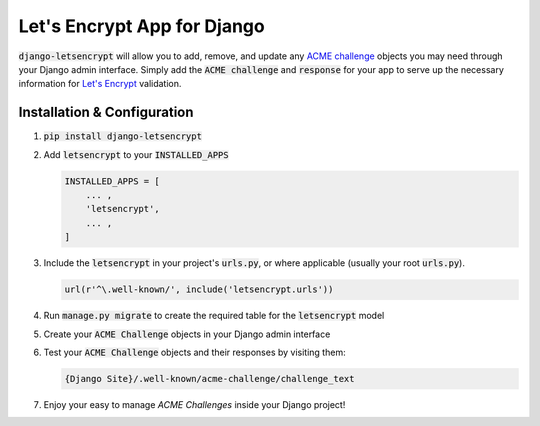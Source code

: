 Let's Encrypt App for Django
============================

.. image:: https://travis-ci.org/urda/django-letsencrypt.svg?branch=master
   :target: https://travis-ci.org/urda/django-letsencrypt

.. image:: https://codecov.io/gh/urda/django-letsencrypt/branch/master/graph/badge.svg
   :target: https://codecov.io/gh/urda/django-letsencrypt/branch/master

:code:`django-letsencrypt` will allow you to add, remove, and update any
`ACME challenge <https://letsencrypt.github.io/acme-spec/>`_ objects you may
need through your Django admin interface. Simply add the :code:`ACME challenge`
and :code:`response` for your app to serve up the necessary information for
`Let\'s Encrypt <https://letsencrypt.org/how-it-works/>`_ validation.

Installation & Configuration
----------------------------

#. :code:`pip install django-letsencrypt`

#. Add :code:`letsencrypt` to your :code:`INSTALLED_APPS`

   .. code:: python

       INSTALLED_APPS = [
           ... ,
           'letsencrypt',
           ... ,
       ]

#. Include the :code:`letsencrypt` in your project's :code:`urls.py`,
   or where applicable (usually your root :code:`urls.py`).

   .. code:: python

       url(r'^\.well-known/', include('letsencrypt.urls'))

#. Run :code:`manage.py migrate` to create the required table for the
   :code:`letsencrypt` model

#. Create your :code:`ACME Challenge` objects in your Django admin interface

#. Test your :code:`ACME Challenge` objects and their responses by visiting
   them:

   .. code::

       {Django Site}/.well-known/acme-challenge/challenge_text

#. Enjoy your easy to manage `ACME Challenges` inside your Django project!
